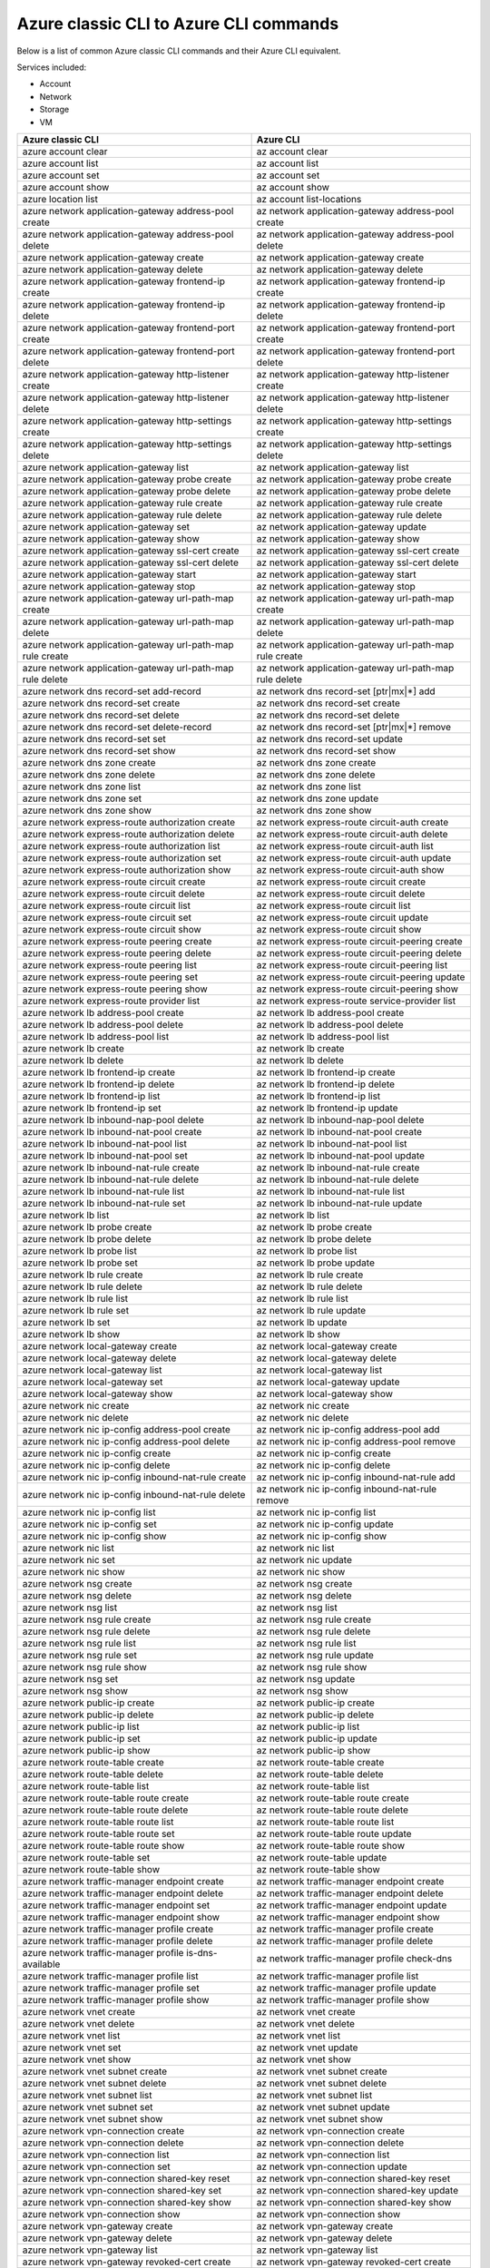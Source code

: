 
Azure classic CLI to Azure CLI commands
=========================================
Below is a list of common Azure classic CLI commands and their Azure CLI equivalent.

Services included:

* Account
* Network
* Storage
* VM

==========================================================   ==========================================================
Azure classic CLI                                            Azure CLI
==========================================================   ==========================================================
azure account clear                                          az account clear
azure account list                                           az account list
azure account set                                            az account set
azure account show                                           az account show
azure location list                                          az account list-locations
azure network application-gateway address-pool create        az network application-gateway address-pool create
azure network application-gateway address-pool delete        az network application-gateway address-pool delete
azure network application-gateway create                     az network application-gateway create
azure network application-gateway delete                     az network application-gateway delete
azure network application-gateway frontend-ip create         az network application-gateway frontend-ip create
azure network application-gateway frontend-ip delete         az network application-gateway frontend-ip delete
azure network application-gateway frontend-port create       az network application-gateway frontend-port create
azure network application-gateway frontend-port delete       az network application-gateway frontend-port delete
azure network application-gateway http-listener create       az network application-gateway http-listener create
azure network application-gateway http-listener delete       az network application-gateway http-listener delete
azure network application-gateway http-settings create       az network application-gateway http-settings create
azure network application-gateway http-settings delete       az network application-gateway http-settings delete
azure network application-gateway list                       az network application-gateway list
azure network application-gateway probe create               az network application-gateway probe create
azure network application-gateway probe delete               az network application-gateway probe delete
azure network application-gateway rule create                az network application-gateway rule create
azure network application-gateway rule delete                az network application-gateway rule delete
azure network application-gateway set                        az network application-gateway update
azure network application-gateway show                       az network application-gateway show
azure network application-gateway ssl-cert create            az network application-gateway ssl-cert create
azure network application-gateway ssl-cert delete            az network application-gateway ssl-cert delete
azure network application-gateway start                      az network application-gateway start
azure network application-gateway stop                       az network application-gateway stop
azure network application-gateway url-path-map create        az network application-gateway url-path-map create
azure network application-gateway url-path-map delete        az network application-gateway url-path-map delete
azure network application-gateway url-path-map rule create   az network application-gateway url-path-map rule create
azure network application-gateway url-path-map rule delete   az network application-gateway url-path-map rule delete
azure network dns record-set add-record                      az network dns record-set [ptr|mx|*] add
azure network dns record-set create                          az network dns record-set create
azure network dns record-set delete                          az network dns record-set delete
azure network dns record-set delete-record                   az network dns record-set [ptr|mx|*] remove
azure network dns record-set set                             az network dns record-set update
azure network dns record-set show                            az network dns record-set show
azure network dns zone create                                az network dns zone create
azure network dns zone delete                                az network dns zone delete
azure network dns zone list                                  az network dns zone list
azure network dns zone set                                   az network dns zone update
azure network dns zone show                                  az network dns zone show
azure network express-route authorization create             az network express-route circuit-auth create
azure network express-route authorization delete             az network express-route circuit-auth delete
azure network express-route authorization list               az network express-route circuit-auth list
azure network express-route authorization set                az network express-route circuit-auth update
azure network express-route authorization show               az network express-route circuit-auth show
azure network express-route circuit create                   az network express-route circuit create
azure network express-route circuit delete                   az network express-route circuit delete
azure network express-route circuit list                     az network express-route circuit list
azure network express-route circuit set                      az network express-route circuit update
azure network express-route circuit show                     az network express-route circuit show
azure network express-route peering create                   az network express-route circuit-peering create
azure network express-route peering delete                   az network express-route circuit-peering delete
azure network express-route peering list                     az network express-route circuit-peering list
azure network express-route peering set                      az network express-route circuit-peering update
azure network express-route peering show                     az network express-route circuit-peering show
azure network express-route provider list                    az network express-route service-provider list
azure network lb address-pool create                         az network lb address-pool create
azure network lb address-pool delete                         az network lb address-pool delete
azure network lb address-pool list                           az network lb address-pool list
azure network lb create                                      az network lb create
azure network lb delete                                      az network lb delete
azure network lb frontend-ip create                          az network lb frontend-ip create
azure network lb frontend-ip delete                          az network lb frontend-ip delete
azure network lb frontend-ip list                            az network lb frontend-ip list
azure network lb frontend-ip set                             az network lb frontend-ip update
azure network lb inbound-nap-pool delete                     az network lb inbound-nap-pool delete
azure network lb inbound-nat-pool create                     az network lb inbound-nat-pool create
azure network lb inbound-nat-pool list                       az network lb inbound-nat-pool list
azure network lb inbound-nat-pool set                        az network lb inbound-nat-pool update
azure network lb inbound-nat-rule create                     az network lb inbound-nat-rule create
azure network lb inbound-nat-rule delete                     az network lb inbound-nat-rule delete
azure network lb inbound-nat-rule list                       az network lb inbound-nat-rule list
azure network lb inbound-nat-rule set                        az network lb inbound-nat-rule update
azure network lb list                                        az network lb list
azure network lb probe create                                az network lb probe create
azure network lb probe delete                                az network lb probe delete
azure network lb probe list                                  az network lb probe list
azure network lb probe set                                   az network lb probe update
azure network lb rule create                                 az network lb rule create
azure network lb rule delete                                 az network lb rule delete
azure network lb rule list                                   az network lb rule list
azure network lb rule set                                    az network lb rule update
azure network lb set                                         az network lb update
azure network lb show                                        az network lb show
azure network local-gateway create                           az network local-gateway create
azure network local-gateway delete                           az network local-gateway delete
azure network local-gateway list                             az network local-gateway list
azure network local-gateway set                              az network local-gateway update
azure network local-gateway show                             az network local-gateway show
azure network nic create                                     az network nic create
azure network nic delete                                     az network nic delete
azure network nic ip-config address-pool create              az network nic ip-config address-pool add
azure network nic ip-config address-pool delete              az network nic ip-config address-pool remove
azure network nic ip-config create                           az network nic ip-config create
azure network nic ip-config delete                           az network nic ip-config delete
azure network nic ip-config inbound-nat-rule create          az network nic ip-config inbound-nat-rule add
azure network nic ip-config inbound-nat-rule delete          az network nic ip-config inbound-nat-rule remove
azure network nic ip-config list                             az network nic ip-config list
azure network nic ip-config set                              az network nic ip-config update
azure network nic ip-config show                             az network nic ip-config show
azure network nic list                                       az network nic list
azure network nic set                                        az network nic update
azure network nic show                                       az network nic show
azure network nsg create                                     az network nsg create
azure network nsg delete                                     az network nsg delete
azure network nsg list                                       az network nsg list
azure network nsg rule create                                az network nsg rule create
azure network nsg rule delete                                az network nsg rule delete
azure network nsg rule list                                  az network nsg rule list
azure network nsg rule set                                   az network nsg rule update
azure network nsg rule show                                  az network nsg rule show
azure network nsg set                                        az network nsg update
azure network nsg show                                       az network nsg show
azure network public-ip create                               az network public-ip create
azure network public-ip delete                               az network public-ip delete
azure network public-ip list                                 az network public-ip list
azure network public-ip set                                  az network public-ip update
azure network public-ip show                                 az network public-ip show
azure network route-table create                             az network route-table create
azure network route-table delete                             az network route-table delete
azure network route-table list                               az network route-table list
azure network route-table route create                       az network route-table route create
azure network route-table route delete                       az network route-table route delete
azure network route-table route list                         az network route-table route list
azure network route-table route set                          az network route-table route update
azure network route-table route show                         az network route-table route show
azure network route-table set                                az network route-table update
azure network route-table show                               az network route-table show
azure network traffic-manager endpoint create                az network traffic-manager endpoint create
azure network traffic-manager endpoint delete                az network traffic-manager endpoint delete
azure network traffic-manager endpoint set                   az network traffic-manager endpoint update
azure network traffic-manager endpoint show                  az network traffic-manager endpoint show
azure network traffic-manager profile create                 az network traffic-manager profile create
azure network traffic-manager profile delete                 az network traffic-manager profile delete
azure network traffic-manager profile is-dns-available       az network traffic-manager profile check-dns
azure network traffic-manager profile list                   az network traffic-manager profile list
azure network traffic-manager profile set                    az network traffic-manager profile update
azure network traffic-manager profile show                   az network traffic-manager profile show
azure network vnet create                                    az network vnet create
azure network vnet delete                                    az network vnet delete
azure network vnet list                                      az network vnet list
azure network vnet set                                       az network vnet update
azure network vnet show                                      az network vnet show
azure network vnet subnet create                             az network vnet subnet create
azure network vnet subnet delete                             az network vnet subnet delete
azure network vnet subnet list                               az network vnet subnet list
azure network vnet subnet set                                az network vnet subnet update
azure network vnet subnet show                               az network vnet subnet show
azure network vpn-connection create                          az network vpn-connection create
azure network vpn-connection delete                          az network vpn-connection delete
azure network vpn-connection list                            az network vpn-connection list
azure network vpn-connection set                             az network vpn-connection update
azure network vpn-connection shared-key reset                az network vpn-connection shared-key reset
azure network vpn-connection shared-key set                  az network vpn-connection shared-key update
azure network vpn-connection shared-key show                 az network vpn-connection shared-key show
azure network vpn-connection show                            az network vpn-connection show
azure network vpn-gateway create                             az network vpn-gateway create
azure network vpn-gateway delete                             az network vpn-gateway delete
azure network vpn-gateway list                               az network vpn-gateway list
azure network vpn-gateway revoked-cert create                az network vpn-gateway revoked-cert create
azure network vpn-gateway revoked-cert delete                az network vpn-gateway revoked-cert delete
azure network vpn-gateway root-cert create                   az network vpn-gateway root-cert create
azure network vpn-gateway root-cert delete                   az network vpn-gateway root-cert delete
azure network vpn-gateway set                                az network vpn-gateway update
azure network vpn-gateway show                               az network vpn-gateway show
azure storage account check                                  az storage account check-name
azure storage account connectionstring show                  az storage account show-connection-string
azure storage account create                                 az storage account create
azure storage account delete                                 az storage account delete
azure storage account keys list                              az storage account keys list
azure storage account keys renew                             az storage account keys renew
azure storage account list                                   az storage account list
azure storage account sas create                             az storage account generate-sas
azure storage account set                                    az storage account update
azure storage account show                                   az storage account show
azure storage account usage show                             az storage account show-usage
azure storage blob copy start                                az storage blob copy start
azure storage blob copy show                                 az storage blob show
azure storage blob copy stop                                 az storage blob copy cancel
azure storage blob delete                                    az storage blob delete
azure storage blob download                                  az storage blob download
azure storage blob lease acquire                             az storage blob lease acquire
azure storage blob lease break                               az storage blob lease break
azure storage blob lease change                              az storage blob lease change
azure storage blob lease release                             az storage blob lease release
azure storage blob lease renew                               az storage blob lease renew
azure storage blob list                                      az storage blob list
azure storage blob sas create                                az storage blob generate-sas
azure storage blob show                                      az storage blob show
azure storage blob snapshot                                  az storage blob snapshot
azure storage blob update                                    az storage blob update
azure storage blob upload                                    az storage blob upload
azure storage container create                               az storage container create
azure storage container delete                               az storage container delete
azure storage container lease acquire                        az storage container lease acquire
azure storage container lease break                          az storage container lease break
azure storage container lease change                         az storage container lease change
azure storage container lease release                        az storage container lease release
azure storage container lease renew                          az storage container lease renew
azure storage container list                                 az storage container list
azure storage container policy create                        az storage container policy create
azure storage container policy delete                        az storage container policy delete
azure storage container policy list                          az storage container policy list
azure storage container policy set                           az storage container policy update
azure storage container policy show                          az storage container policy show
azure storage container sas create                           az storage container generate-sas
azure storage container set                                  az storage container set-permission
azure storage container show                                 az storage container show
azure storage container show                                 az storage container show-permission
azure storage cors delete                                    az storage cors clear
azure storage cors set                                       az storage cors add
azure storage cors show                                      az storage cors list
azure storage directory create                               az storage directory create
azure storage directory delete                               az storage directory delete
azure storage file copy start                                az storage file copy start
azure storage file copy show                                 az storage file show
azure storage file copy stop                                 az storage file copy cancel
azure storage file delete                                    az storage file delete
azure storage file download                                  az storage file download
azure storage file list                                      az storage file list
azure storage file sas create                                az storage file generate-sas
azure storage file upload                                    az storage file upload
azure storage logging set                                    az storage logging update
azure storage logging show                                   az storage logging show
azure storage metrics set                                    az storage metrics update
azure storage metrics show                                   az storage metrics show
azure storage queue create                                   az storage queue create
azure storage queue delete                                   az storage queue delete
azure storage queue list                                     az storage queue list
azure storage queue policy create                            az storage queue policy create
azure storage queue policy delete                            az storage queue policy delete
azure storage queue policy list                              az storage queue policy list
azure storage queue policy set                               az storage queue policy update
azure storage queue policy show                              az storage queue policy show
azure storage queue sas create                               az storage queue generate-sas
azure storage queue show                                     az storage queue metadata show
azure storage share create                                   az storage share create
azure storage share delete                                   az storage share delete
azure storage share list                                     az storage share list
azure storage share policy create                            az storage share policy create
azure storage share policy delete                            az storage share policy delete
azure storage share policy list                              az storage share policy list
azure storage share policy set                               az storage share policy set
azure storage share policy show                              az storage share policy show
azure storage share sas create                               az storage share sas create
azure storage share set                                      az storage share update
azure storage share show                                     az storage share show
azure storage table create                                   az storage table create
azure storage table delete                                   az storage table delete
azure storage table list                                     az storage table list
azure storage table policy create                            az storage table policy create
azure storage table policy delete                            az storage table policy delete
azure storage table policy list                              az storage table policy list
azure storage table policy set                               az storage table policy update
azure storage table policy show                              az storage table policy show
azure storage table sas create                               az storage table generate-sas
azure vm capture                                             az vm capture
azure vm create                                              az vm create
azure vm deallocate                                          az vm deallocate
azure vm delete                                              az vm delete
azure vm disk attach                                         az vm disk attach
azure vm disk attach-new                                     az vm disk attach-new
azure vm disk detach                                         az vm disk detach
azure vm extension get                                       az vm extension get
azure vm extension set                                       az vm extension set
azure vm extension-image list                                az vm extension image list
azure vm extension-image list-types                          az vm extension image list-names
azure vm extension-image list-versions                       az vm extension image list-versions
azure vm extension-image show                                az vm extension image show
azure vm generalize                                          az vm generalize
azure vm get-instance-view                                   az vm get-instance-view
azure vm get-serial-output                                   az vm boot-diagnostics get-boot-log
azure vm image list                                          az vm image list
azure vm image list-offers                                   az vm image list-offers
azure vm image list-publishers                               az vm image list-publishers
azure vm image list-skus                                     az vm image list-skus
azure vm image show                                          az vm image show
azure vm list                                                az vm list
azure vm list-usage                                          az vm list-usage
azure vm redeploy                                            az vm redeploy
azure vm reset-access                                        az vm access
azure vm restart                                             az vm restart
azure vm set                                                 az vm update
azure vm show                                                az vm show
azure vm sizes                                               az vm list-sizes
azure vm start                                               az vm start
azure vm stop                                                az vm stop
==========================================================   ==========================================================
